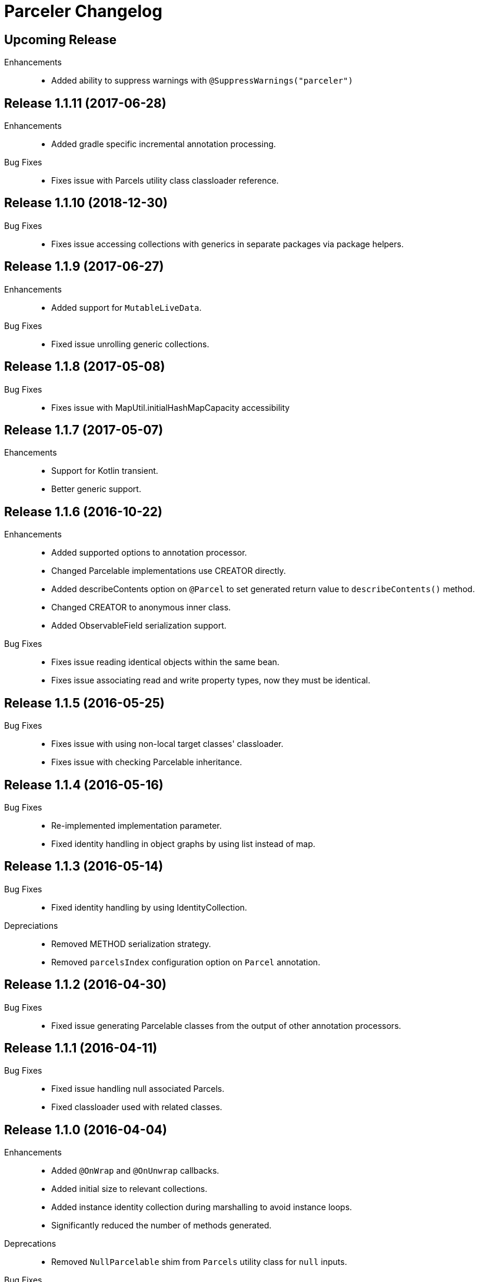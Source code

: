 = Parceler Changelog

== Upcoming Release

Enhancements::
  * Added ability to suppress warnings with `@SuppressWarnings("parceler")`

== Release 1.1.11 (2017-06-28)

Enhancements::
  * Added gradle specific incremental annotation processing.

Bug Fixes::
  * Fixes issue with Parcels utility class classloader reference.

== Release 1.1.10 (2018-12-30)

Bug Fixes::
  * Fixes issue accessing collections with generics in separate packages via package helpers.

== Release 1.1.9 (2017-06-27)

Enhancements::
  * Added support for `MutableLiveData`.
  
Bug Fixes::
  * Fixed issue unrolling generic collections.

== Release 1.1.8 (2017-05-08)

Bug Fixes::
  * Fixes issue with MapUtil.initialHashMapCapacity accessibility

== Release 1.1.7 (2017-05-07)

Ehancements::
  * Support for Kotlin transient.
  * Better generic support. 

== Release 1.1.6 (2016-10-22)

Enhancements::
  * Added supported options to annotation processor.
  * Changed Parcelable implementations use CREATOR directly.
  * Added describeContents option on `@Parcel` to set generated return value to `describeContents()` method.
  * Changed CREATOR to anonymous inner class.
  * Added ObservableField serialization support.

Bug Fixes::
  * Fixes issue reading identical objects within the same bean.
  * Fixes issue associating read and write property types, now they must be identical.

== Release 1.1.5 (2016-05-25)

Bug Fixes::
  * Fixes issue with using non-local target classes' classloader.
  * Fixes issue with checking Parcelable inheritance.

== Release 1.1.4 (2016-05-16)

Bug Fixes::
  * Re-implemented implementation parameter.
  * Fixed identity handling in object graphs by using list instead of map.

== Release 1.1.3 (2016-05-14)

Bug Fixes::
  * Fixed identity handling by using IdentityCollection.

Depreciations::
  * Removed METHOD serialization strategy.
  * Removed `parcelsIndex` configuration option on `Parcel` annotation.

== Release 1.1.2 (2016-04-30)

Bug Fixes::
  * Fixed issue generating Parcelable classes from the output of other annotation processors.

== Release 1.1.1 (2016-04-11)

Bug Fixes::
  * Fixed issue handling null associated Parcels.
  * Fixed classloader used with related classes.

== Release 1.1.0 (2016-04-04)

Enhancements::
  * Added `@OnWrap` and `@OnUnwrap` callbacks.
  * Added initial size to relevant collections.
  * Added instance identity collection during marshalling to avoid instance loops.
  * Significantly reduced the number of methods generated.

Deprecations::
  * Removed `NullParcelable` shim from `Parcels` utility class for `null` inputs.

Bug Fixes::
  * Fixed Enum array parceling, previously serialzied as a enum instead of an array.

== Release 1.0.4 (2015-10-27)

Enhancements::
  * Add validation for factory method parameters.
  * Changed `@Parcel` `converter` property to `TypeRangeParcelConverter`.
  * Made Creator inner class public to accommodate testing.
  * Added validation error to non-static inner classes.

== Release 1.0.3 (2015-07-25)

Bug Fixes::
  * Fixed seralization of null enums.

== Release 1.0.2 (2015-07-20)

Enhancements::
  * Enabled recognition of `@ParcelPropertyConverter` annotation on getters in addition to setters.
  * Added enum support.
  * Added VALUE seralization type.

== Release 1.0.1 (2015-06-11)

Bug Fixes::
  * Fixes issue of reading and caching analysis results when dealing with sub-parcels.


== Release 1.0.0 (2015-05-11)

Enhancements::
  * Added debug logging via `--parcelerDebugLogging` APT option.
  * Introduced `TypeRangeParcelConverter` for better collection support and other type range solutions for Converters.

Bug Fixes::
  * Added stacktrace printing compiler argument to avoid throwing exceptions when an error occurs.

== Release 0.2.16 (2015-03-17)

Enhancements::
  * Added addtional factory method validation.
  * Consolidated ParcelClass configuration with Parcel annotation.

Deprecations::
  * Depreciated `METHOD` serialziation type for `BEAN`.

== Release 0.2.15 (2014-12-02)

Bug Fixes::
  * Exclude static members from analysis.

== Release 0.2.14 (2014-11-09)

Enhancements::
  * Added additional collection support.
  * Added generic collection matching to support better validation.
  * Added flags parameter to sub-parcel write methods.
  * Added parcelsIndex to avoid indexing and potentially writing the index (in library cases where it would duplicate the index class).

== Release 0.2.13 (2014-09-24)

Enhancements::
  * Added functionality to `Parcels` to wrap under a specific type, using the associated factory mapping.

== Release 0.2.12 (2014-08-26)

Bug Fixes::
  * Fixed problem with circular Parcel graph references.

== Release 0.2.11 (2014-08-22)

Enhancements::
  * Added validation for method seralization case where no read property exists for a constructor parameter.
  * Replaced jar-with-dependencies assembly plugin with shade plugin to wrap all dependencies into an uber-jar (no more transitive dependency issues!).
  * Added Boolean ReadWriteGenerator based on int rather than boolean[].
  * Added performance benchmark application.

Bug Fixes::
  * Fixed classloading issue when loading Bundles (needed to supply classloader).

== Release 0.2.10 (2014-06-02)

Bug Fixes::
  * Converted Android related dependency ASTTypes to ASTStringTypes.  This effectively avoids referencing Android classes directly during annotation processing.

== Release 0.2.9 (2014-04-30)

Enhancements::
  * Enforced constructor and factory ordering through intermediate variables.

== Release 0.2.8 (2014-04-28)

Enhancements::
  * Added `@ParcelFactory` implementation.
  * Added Boolean and Character nullable support.
  * Added boxed-type null handling.

Bug Fixes::
  * Fixed repository seeding order (before analysis).
  * Fixed constructor to property in superclass associations and validations.

== Release 0.2.7 (2014-02-26)

Enhancements::
  * Added `transient` keyword modifier handling.
  * Added Non-Parcel types and Null Parcelable.
  * Added package-private and protected specific invocation strategy.
  * Added class hierarchy scanning for inheritance handling.
  * Added Collection support to `Parcels` utility class.

Bug Fixes::
  * Fixeed issue around classloading and static CREATOR.

== Release 0.2.6 (2014-02-07)

Enhancements::
  * Added generic SparseArray marshalling.
  * Added converter to ParcelProperty annotation.
  * Introduced `@ParcelPropertyConverter`.

Deprecations::
  * Removed `@ParcelProperty` `converter` property.

Bug Fixes::
  * Reverted to single thread model to avoid concurrency issues during annotation processing.
  * Fixed issue with private get/set invocation and added related tests.

== Release 0.2.5 (2014-01-12)

Enhancements::
  * Reworked map key/value read calls to better handle nested collections.

Bug Fixes::
  * Fixed looping variables and added null safe behavior.

== Release 0.2.4 (2014-01-11)

Enhancements::
  * Reconfigured List handling to use generators to handle generic elements.

== Release 0.2.3 (2013-12-25)

Bug Fixes::
  * Fixed bug in looking up `@Parcel` annotation (2013-12-25 21:53:56 -0700)

== Release 0.2.2 (2013-12-24)

Enhancements::
  * Added Parcelable marhalling.
  * Added support for List and Maps.

Bug Fixes::
  * Moved Android class references to Strings to avoid Android dependencies during compile time.

== Release 0.2.1 (2013-10-18)

Enhancements::
  * Added `@Parcel` `converter` property to avoid ambiguity in api.
  * Added Parcels.unwrap().

Bug Fixes::
  * Fixed an issue with `@Parcel` `converter` property fetching.

== Release 0.2.0 (2013-07-24)

Enhancements::
  * Added ParcelClasses for multiple ParcelClass definitions (along with converters).
  * Added external configuration of parcels via the ParcelClass annotation.

== Release 0.1.1 (2013-07-14)

Enhancements::
  * Minor build updates

== Release 0.1.0 (2013-07-13)

Enhancements::
  * Added Parcel annotation and supporting classes.
  * Migrated Parcel Annotation Processor from Transfuse.
